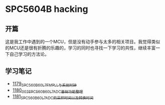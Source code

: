 * SPC5604B hacking
** 开篇
这是我工作中遇到的一个MCU，但是没有动手参与太多的相关项目。我觉得类似的MCU还是很有折腾的乐趣的，学习的同时也寻找一下学习的共性，继续丰富一下自己学习的方法论。
** 学习笔记
- [[https://greyzhang.blog.csdn.net/article/details/123155914][1179_SPC560B60L7_FMPLL与系统时钟]]
- [[https://greyzhang.blog.csdn.net/article/details/123156021][1180_002_SPC560B60L7_ADC基础功能整理]]
- [[https://greyzhang.blog.csdn.net/article/details/123156076][1181_SPC560B60L7_ADC的采样时间以及转换时间]]
